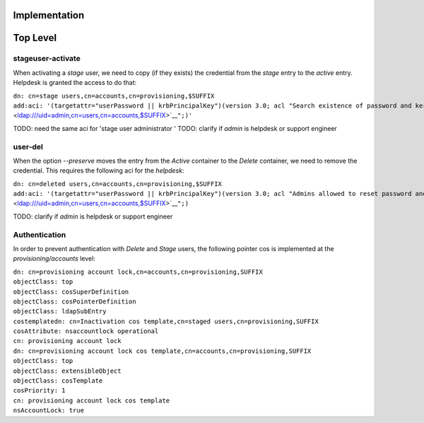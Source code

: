 Implementation
==============



Top Level
=========



stageuser-activate
------------------

When activating a *stage* user, we need to copy (if they exists) the
credential from the *stage* entry to the *active* entry. Helpdesk is
granted the access to do that:

| ``dn: cn=stage users,cn=accounts,cn=provisioning,$SUFFIX``
| ``add:aci: '(targetattr="userPassword || krbPrincipalKey")(version 3.0; acl "Search existence of password and kerberos keys"; allow(read, search) userdn = "``\ ```ldap:///uid=admin,cn=users,cn=accounts,$SUFFIX`` <ldap:///uid=admin,cn=users,cn=accounts,$SUFFIX>`__\ ``";)'``

TODO: need the same aci for 'stage user administrator ' TODO: clarify if
*admin* is helpdesk or support engineer



user-del
--------

When the option *--preserve* moves the entry from the *Active* container
to the *Delete* container, we need to remove the credential. This
requires the following aci for the *helpdesk*:

| ``dn: cn=deleted users,cn=accounts,cn=provisioning,$SUFFIX``
| ``add:aci: '(targetattr="userPassword || krbPrincipalKey")(version 3.0; acl "Admins allowed to reset password and kerberos keys"; allow(read, search, write) userdn = "``\ ```ldap:///uid=admin,cn=users,cn=accounts,$SUFFIX`` <ldap:///uid=admin,cn=users,cn=accounts,$SUFFIX>`__\ ``";)``

TODO: clarify if *admin* is helpdesk or support engineer

Authentication
--------------

In order to prevent authentication with *Delete* and *Stage* users, the
following pointer cos is implemented at the *provisioning/accounts*
level:

| ``dn: cn=provisioning account lock,cn=accounts,cn=provisioning,SUFFIX``
| ``objectClass: top``
| ``objectClass: cosSuperDefinition``
| ``objectClass: cosPointerDefinition``
| ``objectClass: ldapSubEntry``
| ``costemplatedn: cn=Inactivation cos template,cn=staged users,cn=provisioning,SUFFIX``
| ``cosAttribute: nsaccountlock operational``
| ``cn: provisioning account lock``
| ``dn: cn=provisioning account lock cos template,cn=accounts,cn=provisioning,SUFFIX``
| ``objectClass: top``
| ``objectClass: extensibleObject``
| ``objectClass: cosTemplate``
| ``cosPriority: 1``
| ``cn: provisioning account lock cos template``
| ``nsAccountLock: true``